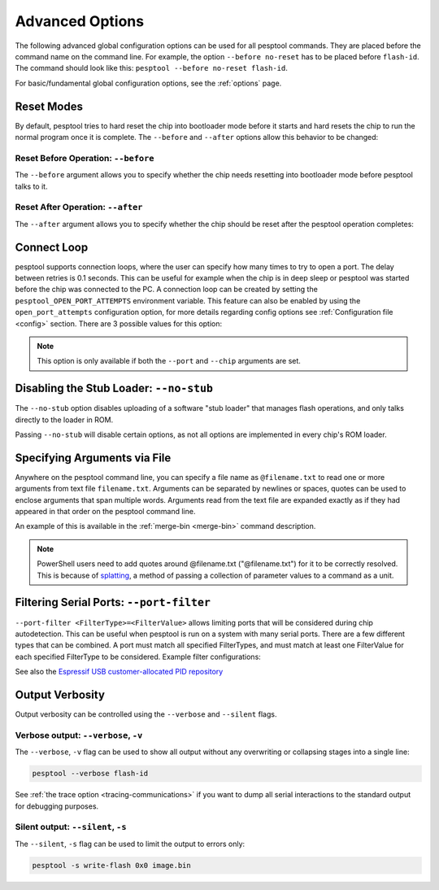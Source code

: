 .. _advanced-options:

Advanced Options
================

The following advanced global configuration options can be used for all pesptool commands. They are placed before the command name on the command line. For example, the option ``--before no-reset`` has to be placed before ``flash-id``. The command should look like this: ``pesptool --before no-reset flash-id``.

For basic/fundamental global configuration options, see the :ref:`options` page.

Reset Modes
-----------

By default, pesptool tries to hard reset the chip into bootloader mode before it starts and hard resets the chip to run the normal program once it is complete. The ``--before`` and ``--after`` options allow this behavior to be changed:

Reset Before Operation: ``--before``
^^^^^^^^^^^^^^^^^^^^^^^^^^^^^^^^^^^^

The ``--before`` argument allows you to specify whether the chip needs resetting into bootloader mode before pesptool talks to it.

.. list::

    * ``--before default-reset`` is the default, which uses DTR & RTS serial control lines (see :ref:`entering-the-bootloader`) to try to reset the chip into bootloader mode.
    * ``--before no-reset`` will skip DTR/RTS control signal assignments and just start sending a serial synchronisation command to the chip. This is useful if your chip doesn't have DTR/RTS, or for some serial interfaces (like Arduino board onboard serial) which behave differently when DTR/RTS are toggled.
    * ``--before no-reset-no-sync`` will skip DTR/RTS control signal assignments and skip also the serial synchronization command. This is useful if your chip is already running the :ref:`stub bootloader <stub>` and you want to avoid resetting the chip and uploading the stub again.
    :esp32c3 or esp32s3 or esp32c6 or esp32h2 or esp32p4 or esp32c5 or esp32c61 or esp32h21 or esp32h4: * ``--before usb-reset`` will use custom reset sequence for USB-JTAG-Serial (used for example for ESP chips connected through the USB-JTAG-Serial peripheral). Usually, this option doesn't have to be used directly. pesptool should be able to detect connection through USB-JTAG-Serial.

Reset After Operation: ``--after``
^^^^^^^^^^^^^^^^^^^^^^^^^^^^^^^^^^

The ``--after`` argument allows you to specify whether the chip should be reset after the pesptool operation completes:

.. list::

    * ``--after hard-reset`` is the default. The RTS serial control line is used to reset the chip into a normal boot sequence.
    :esp8266: * ``--after soft-reset`` runs the user firmware, but any subsequent reset will return to the serial bootloader. This was the reset behaviour in pesptool v1.x.
    * ``--after no-reset`` leaves the chip in the serial bootloader, no reset is performed.
    * ``--after no-reset-stub`` leaves the chip in the stub bootloader, no reset is performed.
    :not esp8266 and not esp32 and not esp32h2 and not esp32c6: * ``--after watchdog-reset`` hard-resets the chip by triggering an internal watchdog reset. This is useful when the RTS control line is not available, especially in the USB-OTG and USB-Serial/JTAG modes. Use this if a chip is getting stuck in download mode when using the default reset method in USB-Serial/JTAG mode. Using this may cause the port to re-enumerate on Linux (e.g. ``/dev/ttyACM0`` -> ``/dev/ttyACM1``).


Connect Loop
------------

pesptool supports connection loops, where the user can specify how many times to try to open a port. The delay between retries is 0.1 seconds. This can be useful for example when the chip is in deep sleep or pesptool was started before the chip was connected to the PC. A connection loop can be created by setting the ``pesptool_OPEN_PORT_ATTEMPTS`` environment variable.
This feature can also be enabled by using the ``open_port_attempts`` configuration option, for more details regarding config options see :ref:`Configuration file <config>` section.
There are 3 possible values for this option:

.. list::

    * ``0`` will keep trying to connect to the chip indefinitely
    * ``1`` will try to connect to the chip only once (default)
    * ``N`` will try to connect to the chip N times


.. note::

    This option is only available if both the ``--port`` and ``--chip`` arguments are set.



.. _disable_stub:

Disabling the Stub Loader: ``--no-stub``
----------------------------------------

The ``--no-stub`` option disables uploading of a software "stub loader" that manages flash operations, and only talks directly to the loader in ROM.

Passing ``--no-stub`` will disable certain options, as not all options are implemented in every chip's ROM loader.

.. only:: not esp8266

    Overriding SPI Flash Connections: ``--spi-connection``
    ------------------------------------------------------

    The optional ``--spi-connection`` argument overrides the SPI flash connection configuration on {IDF_TARGET_NAME}. This means that the SPI flash can be connected to other pins, or pesptool can be used to communicate with a different SPI flash chip to the default.

    Supply the ``--spi-connection`` argument after the ``pesptool`` command, ie ``pesptool flash-id --spi-connection HSPI``.

    .. note::

        Only NOR flash chips that are capable of at least Dual I/O (DIO) mode for SPI communication are supported. SPI NAND flash chips, as well as other types of memory devices that do not meet this requirement, are not supported.

    Default Behavior
    ^^^^^^^^^^^^^^^^

    If the ``--spi-connection`` argument is not provided, the SPI flash is configured to use :ref:`pin numbers set in eFuse <espefuse-spi-flash-pins>`. These are the same SPI flash pins that are used during a normal boot.

    The only exception to this is if the ``--no-stub`` option is also provided. In this case, eFuse values are ignored and ``--spi-connection`` will default to ``--spi-connection SPI`` unless set to a different value.

    .. only:: esp32

        SPI Mode
        ^^^^^^^^

        ``--spi-connection SPI`` uses the default SPI pins:

        * CLK = GPIO 6
        * Q = GPIO 7
        * D = GPIO 8
        * HD = GPIO 9
        * CS = GPIO 11

        During normal booting, this configuration is selected if all SPI pin eFuses are unset and GPIO1 (U0TXD) is not pulled low (default).

        This is the normal pin configuration for ESP32 chips that do not contain embedded flash.

        HSPI Mode
        ^^^^^^^^^

        ``--spi-connection HSPI`` uses the HSPI peripheral instead of the SPI peripheral for SPI flash communications, via the following HSPI pins:

        * CLK = GPIO 14
        * Q = GPIO 12
        * D = GPIO 13
        * HD = GPIO 4
        * CS = GPIO 15

        During normal booting, this configuration is selected if all SPI pin eFuses are unset and GPIO1 (U0TXD) is pulled low on reset.

    Custom SPI Pin Configuration
    ^^^^^^^^^^^^^^^^^^^^^^^^^^^^

    ``--spi-connection <CLK>,<Q>,<D>,<HD>,<CS>`` allows a custom list of pins to be configured for the SPI flash connection. This can be used to emulate the flash configuration equivalent to a particular set of SPI pin eFuses being burned. The values supplied are GPIO numbers.

    .. only:: esp32

        For example, ``--spi-connection 6,17,8,11,16`` sets an identical configuration to the factory eFuse configuration for ESP32s with embedded flash.

        When setting a custom pin configuration, the SPI peripheral (not HSPI) will be used unless the ``CLK`` pin value is set to 14 (HSPI CLK), in which case the HSPI peripheral will be used.

    .. note::

        Some GPIO pins might be shared with other peripherals. Therefore, some SPI pad pin configurations might not work reliably or at all. Use a different combination of pins if you encounter issues.

Specifying Arguments via File
-----------------------------
.. _specify_arguments_via_file:

Anywhere on the pesptool command line, you can specify a file name as ``@filename.txt`` to read one or more arguments from text file ``filename.txt``. Arguments can be separated by newlines or spaces, quotes can be used to enclose arguments that span multiple words. Arguments read from the text file are expanded exactly as if they had appeared in that order on the pesptool command line.

An example of this is available in the :ref:`merge-bin <merge-bin>` command description.

.. note::

    PowerShell users need to add quotes around @filename.txt ("@filename.txt") for it to be correctly resolved. This is because of `splatting <https://learn.microsoft.com/en-us/powershell/module/microsoft.powershell.core/about/about_splatting?view=powershell-7.3>`__, a method of passing a collection of parameter values to a command as a unit.

Filtering Serial Ports: ``--port-filter``
-----------------------------------------
.. _filtering_serial_ports:

``--port-filter <FilterType>=<FilterValue>`` allows limiting ports that will be considered during chip autodetection. This can be useful when pesptool is run on a system
with many serial ports. There are a few different types that can be combined. A port must match all specified FilterTypes, and must match
at least one FilterValue for each specified FilterType to be considered. Example filter configurations:

.. list::

    * ``--port-filter vid=0x303A`` matches ports with the Espressif USB VID.
    * ``--port-filter vid=0x303A --port-filter vid=0x0403`` matches Espressif and FTDI ports by VID.
    * ``--port-filter vid=0x303A --port-filter pid=0x0002`` matches Espressif ESP32-S2 in USB-OTG mode by VID and PID.
    * ``--port-filter vid=0x303A --port-filter pid=0x1001`` matches Espressif USB-Serial/JTAG unit used by multiple chips by VID and PID.
    * ``--port-filter name=ttyUSB`` matches ports where the port name contains the specified text.
    * ``--port-filter serial=7c98d1065267ee11bcc4c8ab93cd958c`` matches ports where the serial number contains the specified text.

See also the `Espressif USB customer-allocated PID repository <https://github.com/espressif/usb-pids>`_

Output Verbosity
----------------

Output verbosity can be controlled using the ``--verbose`` and ``--silent`` flags.

Verbose output: ``--verbose``, ``-v``
^^^^^^^^^^^^^^^^^^^^^^^^^^^^^^^^^^^^^
.. _verbose:

The ``--verbose``, ``-v`` flag can be used to show all output without any overwriting or collapsing stages into a single line:

.. code-block:: bash

    pesptool --verbose flash-id

See :ref:`the trace option <tracing-communications>` if you want to dump all serial interactions to the standard output for debugging purposes.

Silent output: ``--silent``, ``-s``
^^^^^^^^^^^^^^^^^^^^^^^^^^^^^^^^^^^
.. _silent:

The ``--silent``, ``-s`` flag can be used to limit the output to errors only:

.. code-block:: bash

    pesptool -s write-flash 0x0 image.bin
